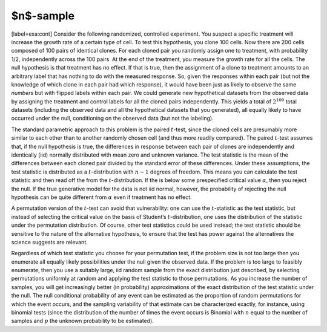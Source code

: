 $n$-sample
----------

[label=exa:cont] Consider the following randomized, controlled
experiment. You suspect a specific treatment will increase the growth
rate of a certain type of cell. To test this hypothesis, you clone 100
cells. Now there are 200 cells composed of 100 pairs of identical
clones. For each cloned pair you randomly assign one to treatment, with
probability 1/2, independently across the 100 pairs. At the end of the
treatment, you measure the growth rate for all the cells. The null
hypothesis is that treatment has no effect. If that is true, then the
assignment of a clone to treatment amounts to an arbitrary label that
has nothing to do with the measured response. So, given the responses
within each pair (but not the knowledge of which clone in each pair had
which response), it would have been just as likely to observe the same
*numbers* but with flipped labels within each pair. We could generate
new hypothetical datasets from the observed data by assigning the
treatment and control labels for all the cloned pairs independently.
This yields a total of :math:`2^{100}` total datasets (including the
observed data and all the hypothetical datasets that you generated), all
equally likely to have occurred under the null, conditioning on the
observed data (but not the labeling).

The standard parametric approach to this problem is the paired
:math:`t`-test, since the cloned cells are presumably more similar to
each other than to another randomly chosen cell (and thus more readily
compared). The paired :math:`t`-test assumes that, if the null
hypothesis is true, the differences in response between each pair of
clones are independently and identically (iid) normally distributed with
mean zero and unknown variance. The test statistic is the mean of the
differences between each cloned pair divided by the standard error of
these differences. Under these assumptions, the test statistic is
distributed as a :math:`t`-distribution with :math:`n-1` degrees of
freedom. This means you can calculate the test statistic and then read
off the from the :math:`t`-distribution. If the is below some
prespecified critical value :math:`\alpha`, then you reject the null. If
the true generative model for the data is not iid normal, however, the
probability of rejecting the null hypothesis can be quite different from
:math:`\alpha` even if treatment has no effect.

A permutation version of the :math:`t`-test can avoid that
vulnerability: one can use the :math:`t`-statistic as the test
statistic, but instead of selecting the critical value on the basis of
Student’s :math:`t`-distribution, one uses the distribution of the
statistic under the permutation distribution. Of course, other test
statistics could be used instead; the test statistic should be sensitive
to the nature of the alternative hypothesis, to ensure that the test has
power against the alternatives the science suggests are relevant.

Regardless of which test statistic you choose for your permutation test,
if the problem size is not too large then you enumerate all equally
likely possibilities under the null given the observed data. If the
problem is too large to feasibly enumerate, then you use a suitably
large, iid random sample from the exact distribution just described, by
selecting permutations uniformly at random and applying the test
statistic to those permutations. As you increase the number of samples,
you will get increasingly better (in probability) approximations of the
exact distribution of the test statistic under the null. The null
conditional probability of any event can be estimated as the proportion
of random permutations for which the event occurs, and the sampling
variability of that estimate can be characterized exactly, for instance,
using binomial tests (since the distribution of the number of times the
event occurs is Binomial with :math:`n` equal to the number of samples
and :math:`p` the unknown probability to be estimated).
